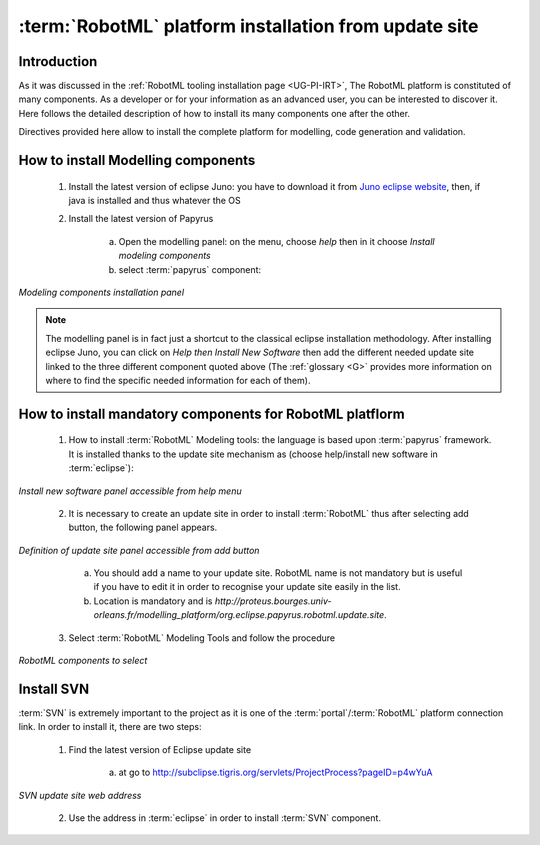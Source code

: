 .. _DG-IFD-RPI:

:term:`RobotML` platform installation from update site
======================================================

Introduction
------------

As it was discussed in the :ref:`RobotML tooling installation page <UG-PI-IRT>`\ , The RobotML platform is constituted of many components. As a developer or for your information as an advanced user, you can be interested to discover it. Here follows the detailed description of how to install its many components one after the other.

Directives provided here allow to install the complete platform for modelling, code generation and validation. 


How to install Modelling components
-----------------------------------

	1. Install the latest version of eclipse Juno: you have to download it from `Juno eclipse website <http://www.eclipse.org/downloads/packages/eclipse-modeling-tools/junosr1>`_\ , then, if java is installed and thus whatever the OS
	2. Install the latest version of Papyrus
	
		a. Open the modelling panel: on the menu, choose *help* then in it choose *Install modeling components*
		b. select :term:`papyrus` component:
		
.. figure::   RevisitOfPlatformInstallation_images/ModelingComponents.png
   :align:   center
   :width:   400
   :alt:     Modeling components installation panel

   *Modeling components installation panel*

.. note::

   The modelling panel is in fact just a shortcut to the classical eclipse installation methodology. After installing eclipse Juno, you can click on *Help then Install New Software* then add the different needed update site linked to the three different component quoted above (The :ref:`glossary <G>` provides more information on where to find the specific needed information for each of them).

How to install mandatory components for RobotML platflorm
---------------------------------------------------------

	1. How to install :term:`RobotML` Modeling tools: the language is based upon :term:`papyrus` framework. It is installed thanks to the update site mechanism as (choose help/install new software in :term:`eclipse`\ ):
	
.. figure:: RevisitOfPlatformInstallation_images/InstallNewSoftwarePanel.png
   :align:   center
   :width:   600
   :alt:     Install new software panel

   *Install new software panel accessible from help menu*
   
	2. It is necessary to create an update site in order to install :term:`RobotML` thus after selecting add button, the following panel appears.

.. figure:: RevisitOfPlatformInstallation_images/UpdateSiteDefinitionPanel.png
   :align:   center
   :width:   300
   :alt:     Definition of update site panel

   *Definition of update site panel accessible from add button*

		a. You should add a name to your update site. RobotML name is not mandatory but is useful if you have to edit it in order to recognise your update site easily in the list.
		b. Location is mandatory and is *http://proteus.bourges.univ-orleans.fr/modelling_platform/org.eclipse.papyrus.robotml.update.site*.

	3. Select :term:`RobotML` Modeling Tools and follow the procedure

.. figure:: RevisitOfPlatformInstallation_images/SelectionOfRobotMLComponents.png
   :align:   center
   :width:   500
   :alt:     Selection of RobotML update site components

   *RobotML components to select*

Install SVN
-----------

:term:`SVN` is extremely important to the project as it is one of the :term:`portal`\ /\ :term:`RobotML` platform connection link. In order to install it, there are two steps:

	1. Find the latest version of Eclipse update site

		a. at go to http://subclipse.tigris.org/servlets/ProjectProcess?pageID=p4wYuA

.. figure:: RevisitOfPlatformInstallation_images/InstallSVN-Portal.png
   :align:   center
   :width:   500
   :alt:     Determination of SVN update site

   *SVN update site web address*

	2. Use the address in :term:`eclipse` in order to install :term:`SVN` component.